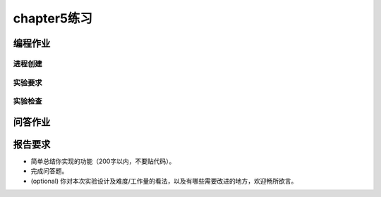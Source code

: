 chapter5练习
==============================================

编程作业
---------------------------------------------

进程创建
+++++++++++++++++++++++++++++++++++++++++++++

.. 大家一定好奇过为啥进程创建要用 fork + execve 这么一个奇怪的系统调用，就不能直接搞一个新进程吗？思而不学则殆，我们就来试一试！这章的编程练习请大家实现一个完全 DIY 的系统调用 spawn，用以创建一个新进程。

.. spawn 系统调用定义( `标准spawn看这里 <https://man7.org/linux/man-pages/man3/posix_spawn.3.html>`_ )：

.. - syscall ID: 400
.. - C 接口： ``int spawn(char *filename)`` 
.. - Rust 接口： ``fn spawn(file: *const u8) -> isize`` 
.. - 功能：相当于 fork + exec，新建子进程并执行目标程序。 
.. - 说明：成功返回子进程id，否则返回 -1。  
.. - 可能的错误： 
..     - 无效的文件名。
..     - 进程池满/内存不足等资源错误。  

实验要求
+++++++++++++++++++++++++++++++++++++++++++++
.. - 实现分支：ch5。
.. - 完成实验指导书中的内容，实现进程控制，可以运行 usershell。
.. - 实现自定义系统调用 spawn，并通过 `Rust测例 <https://github.com/DeathWish5/rCore_tutorial_tests>`_ 中chapter5对应的所有测例。


实验检查
+++++++++++++++++++++++++++++++++++++++++++++

.. - 实验目录要求

..     目录要求不变（参考 lab1 目录或者示例代码目录结构）。同样在 os 目录下 ``make run`` 之后可以正确加载用户程序并执行。
..     加载的用户测例位置： ``../user/build/bin``。

.. - 检查

..     可以正确 ``make run`` 执行，可以正确执行目标用户测例，并得到预期输出（详见测例注释）。

问答作业
--------------------------------------------

.. (1) fork + exec 的一个比较大的问题是 fork 之后的内存页/文件等资源完全没有使用就废弃了，针对这一点，有什么改进策略？

.. (2) 其实使用了题(1)的策略之后，fork + exec 所带来的无效资源的问题已经基本被解决了，但是今年来 fork 还是在被不断的批判，那么到底是什么正在"杀死"fork？可以参考 `论文 <https://www.microsoft.com/en-us/research/uploads/prod/2019/04/fork-hotos19.pdf>`_ ，**注意**：回答无明显错误就给满分，出这题只是想引发大家的思考，完全不要求看论文，球球了，别卷了。

.. (3) fork 当年被设计并称道肯定是有其好处的。请使用 **带初始参数** 的 spawn 重写如下 fork 程序，然后描述 fork 有那些好处。注意:使用"伪代码"传达意思即可，spawn 接口可以自定义。可以写多个文件。

..     .. code-block:: rust

..         fn main() {
..             let a = get_a();
..             if fork() == 0 {
..                 let b = get_b();
..                 println!("a + b = {}", a + b);
..                 exit(0);
..             }
..             println!("a = {}", a);
..             0
..         }

.. 1. 描述进程执行的几种状态，以及 fork/exec/wait/exit 对于状态的影响。

报告要求
------------------------------------------------------------

- 简单总结你实现的功能（200字以内，不要贴代码）。
- 完成问答题。
- (optional) 你对本次实验设计及难度/工作量的看法，以及有哪些需要改进的地方，欢迎畅所欲言。
